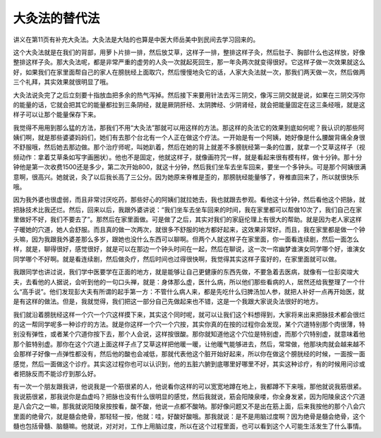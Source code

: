 大灸法的替代法
---------------

讲义在第11页有补充大灸法。大灸法是大陆的也算是中医大师岳美中到民间去学习回来的。

这个大灸法就是在我们的背部，用萝卜片排一排，然后放艾草，这样子一排，整排这样子灸，然后肚子、胸部什么也这样放，好像整排这样子灸。那大灸法呢，都是非常严重的虚劳的人灸一次就起死回生，那一年灸两次就变得很好。它这样子做一次效果就这么好，如果我们在家里面帮自己的家人在膀胱经上面取穴，然后慢慢地灸它的话，人家大灸法就一次，那我们两天做一次，然后做两三个礼拜，其实效果就很明显了哦。

大灸法说灸完了之后立刻要十指放血把多余的热气泻掉。然后接下来要用针法去泻三阴交，像泻三阴交就是说，如果在三阴交泻你的能量的话，它就会把其它的能量都拉到三条阴经，就是厥阴肝经、太阴脾经、少阴肾经，就会把能量固定在这三条经哦，就是这样子可以让那个能量保存下来。

我觉得不用用到那么猛的方法，那我们不用“大灸法”那就可以用这样的方法。那这样的灸法它的效果到底如何呢？我认识的那些阿姨们啊，就是那些婆婆妈妈们，她们有去那个台北有一个人正在做这个疗法。一开始是有一个阿姨，她好像是什么腰酸背痛全身很不舒服哦，然后她去那边做。那个治疗师呢，叫她趴着，然后在她的背上就差不多膀胱经第一条的位置，就拿一个艾草这样子（视频动作：拿着艾草条如写字画圈状）。他也不是固定，他就这样子，就像画符咒一样，就是看起来很有模有样，做十分钟。那十分钟他是第一次收费1500还是多少，第二次开始800，就这十分钟，然后我们坐车去坐车回来，要坐一个多钟头。可是那个阿姨很满意啊，很高兴。她就说，灸了以后我长高了三公分。因为她原来脊椎是歪的，那膀胱经能量够了，脊椎直回来了，所以就很快乐哦。

因为我外婆也很虚弱，而且非常讨厌吃药，那些好心的阿姨们就拉她去，我也就跟去参观。看他这十分钟，然后看他这个把脉，就把脉技术比我还烂。然后，回来以后，我跟外婆讲说：“我们坐车去坐车回来的时间，我在家里都可以帮做10次了，我们自己在家里做好不好，我们不要去了”。那然后在家里面做。可是做了之后，其实对我们的家庭伦理上有很大的帮助。就是因为老人家这样子暖她的穴道，她人会舒服。而且真的做一次两次，就很多不舒服的地方都好起来，这效果非常好。而且，我在家里都是做一个钟头嘛，因为我跟我外婆差那么多岁，跟她也没什么东西可以聊啊。但两个人就这样子在家里面，你一面看连续剧，然后一面怎么样，就是，聊得很好，感觉很好，就是可以在那边一个钟头时间在一起，然后在聊说，这一次一帘幽梦谁演女同学哪个好，谁演女同学哪个不好啊。就是看连续剧，然后做灸疗，然后时间也过得很快啊，我觉得其实这样子蛮好的，在家里面就可以做。

我跟同学也讲过说，我们学中医要学在正面的地方，就是能够让自己更健康的东西先做，不要急着去医病，就像有一位彭奕竣大夫，去看他的人据说，会听到他的一句口头禅，就是：身体那么虚，医什么病，所以他们那些看病的人，居然还给我整理了一个什么“高手说”。他们发现彭大夫有所谓的起手第一方：不管什么病人来，都是先吃什么归脾汤加人参，就把人补好一点再开始医，就是有这样的做法。但是，我就觉得，我们把这一部分自己先做起来也不错，这是一个我跟大家说灸法很好的地方。

我们就沿着膀胱经这样一个穴一个穴这样摸下来，其实这个同时呢，就可以让我们这个料想得到，大家将来出来把脉技术都会很烂的这一帮同学呢多一种诊疗的方法。就是你这样一个穴一个穴按，其实你真的在按的过程你会发现，某个穴道特别那个肉很薄，特别没有弹性，或者某个穴道你按下去，那个人会说，这样按很酸。那你就知道他这个穴位是特别虚，而那个穴特别虚，就意味着他那个脏特别虚。那你在这个穴道上面这样子点了艾草这样把他暖一暖，让他暖气能够进去，然后，常常做，他那块肉就会越来越不会那样子好像一点弹性都没有，然后他的酸也会减低，那就代表他这个脏开始好起来，所以你在做这个膀胱经的时候，一面按一面感觉，然后一面做这个诊疗。其实这过程你也可以认识到，他的五脏六腑到底哪里好哪里不好，其实这种诊疗，有的时候用问诊或者把脉反而不能诊疗到那么好。

有一次一个朋友跟我讲，他说我是一个筋很紧的人，他说看你这样的可以宽宽地蹲在地上，我都蹲不下来哦，那他就说我筋很紧。我说筋很紧，那我说你是血虚吗？把脉也没有什么很明显的感觉，然后我就说，筋会阳陵泉喽，你全身发紧，因为阳陵泉这个穴道是八会穴之一嘛，那我就说阳陵泉按按看，酸不酸，他说一点都不酸呐。那好像问题又不是出在筋上面，后来我按他的那个八会穴里面的绝骨穴，就是髓会绝骨，那轻轻一按，他就：哇，好酸好酸哦。那我就说：是不是用脑过度啊？因为绝骨是髓会绝骨，这个髓也包括骨髓、脑髓嘛。他就说，对对对，工作上用脑过度，所以在这个过程里面，也可以看到这个人可能生活发生了什么事情。
